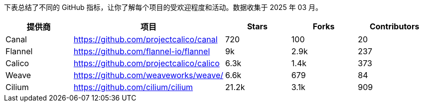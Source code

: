 // releaseTask

下表总结了不同的 GitHub 指标，让你了解每个项目的受欢迎程度和活动。数据收集于 2025 年 03 月。

|===
| 提供商 | 项目 | Stars | Forks | Contributors

| Canal
| https://github.com/projectcalico/canal
| 720
| 100
| 20

| Flannel
| https://github.com/flannel-io/flannel
| 9k
| 2.9k
| 237

| Calico
| https://github.com/projectcalico/calico
| 6.3k
| 1.4k
| 373

| Weave
| https://github.com/weaveworks/weave/
| 6.6k
| 679
| 84

| Cilium
| https://github.com/cilium/cilium
| 21.2k
| 3.1k
| 909
|===
